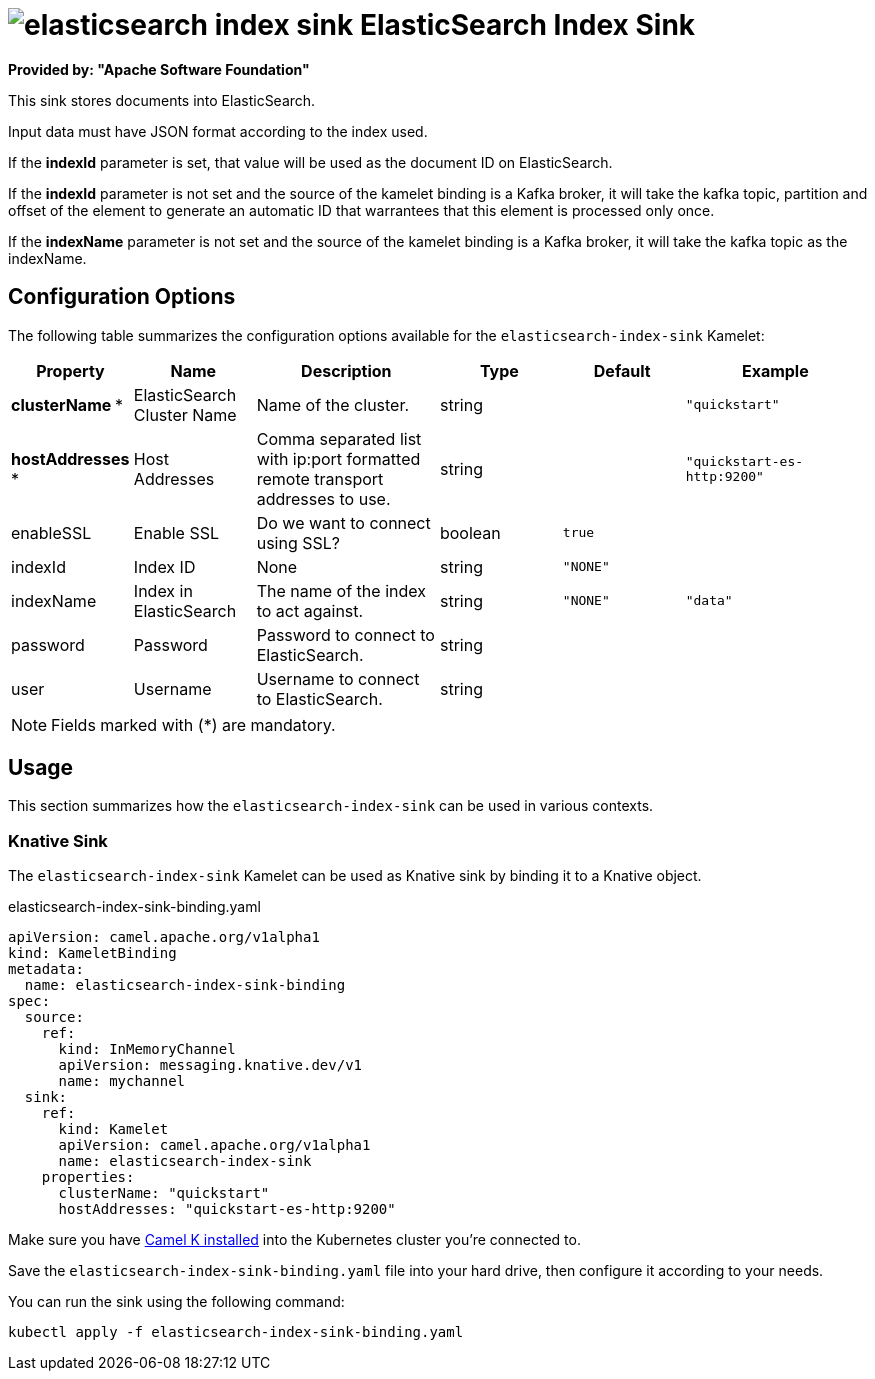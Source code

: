 // THIS FILE IS AUTOMATICALLY GENERATED: DO NOT EDIT
= image:kamelets/elasticsearch-index-sink.svg[] ElasticSearch Index Sink

*Provided by: "Apache Software Foundation"*

This sink stores documents into ElasticSearch.

Input data must have JSON format according to the index used.

If the *indexId* parameter is set, that value will be used as the document ID on ElasticSearch.

If the *indexId* parameter is not set and the source of the kamelet binding is a Kafka broker, it will take the kafka topic, partition and offset of the
element to generate an automatic ID that warrantees that this element is processed only once.

If the *indexName* parameter is not set and the source of the kamelet binding is a Kafka broker, it will take the kafka topic as the indexName.

== Configuration Options

The following table summarizes the configuration options available for the `elasticsearch-index-sink` Kamelet:
[width="100%",cols="2,^2,3,^2,^2,^3",options="header"]
|===
| Property| Name| Description| Type| Default| Example
| *clusterName {empty}* *| ElasticSearch Cluster Name| Name of the cluster.| string| | `"quickstart"`
| *hostAddresses {empty}* *| Host Addresses| Comma separated list with ip:port formatted remote transport addresses to use.| string| | `"quickstart-es-http:9200"`
| enableSSL| Enable SSL| Do we want to connect using SSL?| boolean| `true`| 
| indexId| Index ID| None| string| `"NONE"`| 
| indexName| Index in ElasticSearch| The name of the index to act against.| string| `"NONE"`| `"data"`
| password| Password| Password to connect to ElasticSearch.| string| | 
| user| Username| Username to connect to ElasticSearch.| string| | 
|===

NOTE: Fields marked with ({empty}*) are mandatory.

== Usage

This section summarizes how the `elasticsearch-index-sink` can be used in various contexts.

=== Knative Sink

The `elasticsearch-index-sink` Kamelet can be used as Knative sink by binding it to a Knative object.

.elasticsearch-index-sink-binding.yaml
[source,yaml]
----
apiVersion: camel.apache.org/v1alpha1
kind: KameletBinding
metadata:
  name: elasticsearch-index-sink-binding
spec:
  source:
    ref:
      kind: InMemoryChannel
      apiVersion: messaging.knative.dev/v1
      name: mychannel
  sink:
    ref:
      kind: Kamelet
      apiVersion: camel.apache.org/v1alpha1
      name: elasticsearch-index-sink
    properties:
      clusterName: "quickstart"
      hostAddresses: "quickstart-es-http:9200"

----

Make sure you have xref:latest@camel-k::installation/installation.adoc[Camel K installed] into the Kubernetes cluster you're connected to.

Save the `elasticsearch-index-sink-binding.yaml` file into your hard drive, then configure it according to your needs.

You can run the sink using the following command:

[source,shell]
----
kubectl apply -f elasticsearch-index-sink-binding.yaml
----
// THIS FILE IS AUTOMATICALLY GENERATED: DO NOT EDIT
